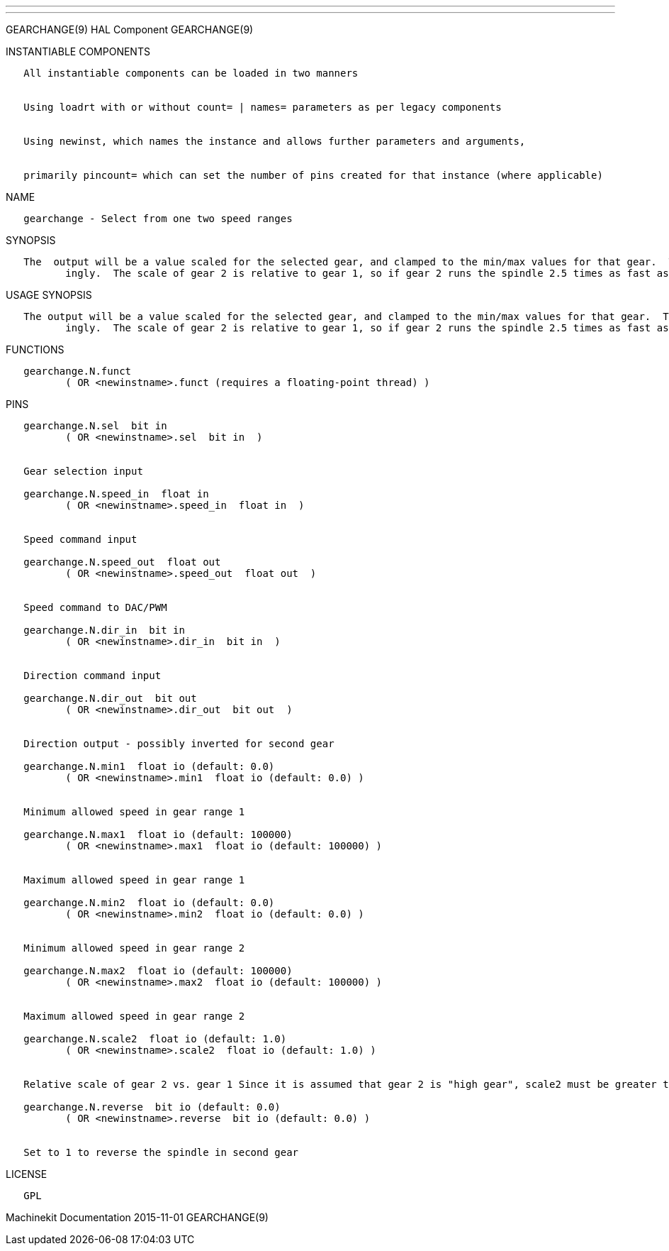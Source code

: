 ---
---

:skip-front-matter:
GEARCHANGE(9) HAL Component GEARCHANGE(9)

INSTANTIABLE COMPONENTS

----------------------------------------------------------------------------------------------------
   All instantiable components can be loaded in two manners


   Using loadrt with or without count= | names= parameters as per legacy components


   Using newinst, which names the instance and allows further parameters and arguments,


   primarily pincount= which can set the number of pins created for that instance (where applicable)
----------------------------------------------------------------------------------------------------

NAME

------------------------------------------------
   gearchange - Select from one two speed ranges
------------------------------------------------

SYNOPSIS

----------------------------------------------------------------------------------------------------------------------------------------------------------------------------------------------------------
   The  output will be a value scaled for the selected gear, and clamped to the min/max values for that gear.  The scale of gear 1 is assumed to be 1, so the output device scale should be chosen accord‐
          ingly.  The scale of gear 2 is relative to gear 1, so if gear 2 runs the spindle 2.5 times as fast as gear 1, scale2 should be set to 2.5.
----------------------------------------------------------------------------------------------------------------------------------------------------------------------------------------------------------

USAGE SYNOPSIS

----------------------------------------------------------------------------------------------------------------------------------------------------------------------------------------------------------
   The output will be a value scaled for the selected gear, and clamped to the min/max values for that gear.  The scale of gear 1 is assumed to be 1, so the output device scale should be chosen  accord‐
          ingly.  The scale of gear 2 is relative to gear 1, so if gear 2 runs the spindle 2.5 times as fast as gear 1, scale2 should be set to 2.5.
----------------------------------------------------------------------------------------------------------------------------------------------------------------------------------------------------------

FUNCTIONS

-----------------------------------------------------------------------
   gearchange.N.funct
          ( OR <newinstname>.funct (requires a floating-point thread) )
-----------------------------------------------------------------------

PINS

----------------------------------------------------------------------------------------------------------------------------------------------------------
   gearchange.N.sel  bit in
          ( OR <newinstname>.sel  bit in  )


   Gear selection input

   gearchange.N.speed_in  float in
          ( OR <newinstname>.speed_in  float in  )


   Speed command input

   gearchange.N.speed_out  float out
          ( OR <newinstname>.speed_out  float out  )


   Speed command to DAC/PWM

   gearchange.N.dir_in  bit in
          ( OR <newinstname>.dir_in  bit in  )


   Direction command input

   gearchange.N.dir_out  bit out
          ( OR <newinstname>.dir_out  bit out  )


   Direction output - possibly inverted for second gear

   gearchange.N.min1  float io (default: 0.0)
          ( OR <newinstname>.min1  float io (default: 0.0) )


   Minimum allowed speed in gear range 1

   gearchange.N.max1  float io (default: 100000)
          ( OR <newinstname>.max1  float io (default: 100000) )


   Maximum allowed speed in gear range 1

   gearchange.N.min2  float io (default: 0.0)
          ( OR <newinstname>.min2  float io (default: 0.0) )


   Minimum allowed speed in gear range 2

   gearchange.N.max2  float io (default: 100000)
          ( OR <newinstname>.max2  float io (default: 100000) )


   Maximum allowed speed in gear range 2

   gearchange.N.scale2  float io (default: 1.0)
          ( OR <newinstname>.scale2  float io (default: 1.0) )


   Relative scale of gear 2 vs. gear 1 Since it is assumed that gear 2 is "high gear", scale2 must be greater than 1, and will be reset to 1 if set lower.

   gearchange.N.reverse  bit io (default: 0.0)
          ( OR <newinstname>.reverse  bit io (default: 0.0) )


   Set to 1 to reverse the spindle in second gear
----------------------------------------------------------------------------------------------------------------------------------------------------------

LICENSE

------
   GPL
------

Machinekit Documentation 2015-11-01 GEARCHANGE(9)
